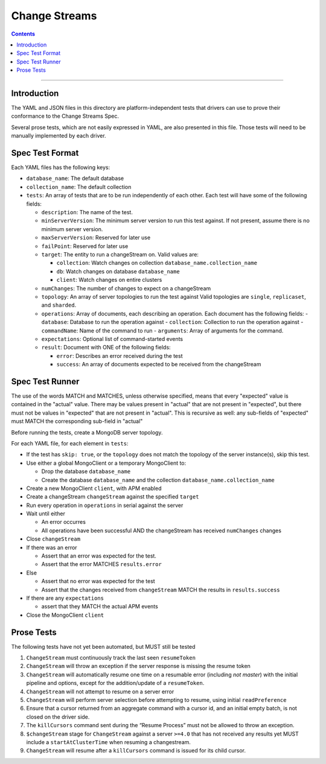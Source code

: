 .. role:: javascript(code)
  :language: javascript

==================
Change Streams
==================

.. contents::

--------

Introduction
============

The YAML and JSON files in this directory are platform-independent tests that
drivers can use to prove their conformance to the Change Streams Spec.

Several prose tests, which are not easily expressed in YAML, are also presented
in this file. Those tests will need to be manually implemented by each driver.

Spec Test Format
================

Each YAML files has the following keys:

- ``database_name``: The default database
- ``collection_name``: The default collection
- ``tests``: An array of tests that are to be run independently of each other.
  Each test will have some of the following fields:

  - ``description``: The name of the test.
  - ``minServerVersion``: The minimum server version to run this test against. If not present, assume there is no minimum server version.
  - ``maxServerVersion``: Reserved for later use
  - ``failPoint``: Reserved for later use
  - ``target``: The entity to run a changeStream on. Valid values are:
  
    - ``collection``: Watch changes on collection ``database_name.collection_name``
    - ``db``: Watch changes on database ``database_name``
    - ``client``: Watch changes on entire clusters
  - ``numChanges``: The number of changes to expect on a changeStream
  - ``topology``: An array of server topologies to run the test against
    Valid topologies are ``single``, ``replicaset``, and ``sharded``.
  - ``operations``: Array of documents, each describing an operation. Each document has the following fields:
    - ``database``: Database to run the operation against
    - ``collection``: Collection to run the operation against
    - ``commandName``: Name of the command to run
    - ``arguments``: Array of arguments for the command.

  - ``expectations``: Optional list of command-started events
  - ``result``: Document with ONE of the following fields:

    - ``error``: Describes an error received during the test
    - ``success``: An array of documents expected to be received from the changeStream

Spec Test Runner
================

The use of the words MATCH and MATCHES, unless otherwise specified, means that every "expected" value is contained in the "actual" value. There may be values present in "actual" that are not present in "expected", but there must not be values in "expected" that are not present in "actual". This is recursive as well: any sub-fields of "expected" must MATCH the corresponding sub-field in "actual"

Before running the tests, create a MongoDB server topology.

For each YAML file, for each element in ``tests``:

- If the test has ``skip: true``, or the ``topology`` does not match the topology of the server instance(s), skip this test.
- Use either a global MongoClient or a temporary MongoClient to:

  - Drop the database ``database_name``
  - Create the database ``database_name`` and the collection ``database_name.collection_name``

- Create a new MongoClient ``client``, with APM enabled
- Create a changeStream ``changeStream`` against the specified ``target``
- Run every operation in ``operations`` in serial against the server
- Wait until either

  - An error occurres
  - All operations have been successful AND the changeStream has received ``numChanges`` changes

- Close ``changeStream``
- If there was an error

  - Assert that an error was expected for the test.
  - Assert that the error MATCHES ``results.error``

- Else

  - Assert that no error was expected for the test
  - Assert that the changes received from ``changeStream`` MATCH the results in ``results.success``

- If there are any ``expectations``

  - assert that they MATCH the actual APM events

- Close the MongoClient ``client``


Prose Tests
===========

The following tests have not yet been automated, but MUST still be tested

1. ``ChangeStream`` must continuously track the last seen ``resumeToken``
2. ``ChangeStream`` will throw an exception if the server response is missing the resume token
3. ``ChangeStream`` will automatically resume one time on a resumable error (including `not master`) with the initial pipeline and options, except for the addition/update of a ``resumeToken``.
4. ``ChangeStream`` will not attempt to resume on a server error
5. ``ChangeStream`` will perform server selection before attempting to resume, using initial ``readPreference``
6. Ensure that a cursor returned from an aggregate command with a cursor id, and an initial empty batch, is not closed on the driver side.
7. The ``killCursors`` command sent during the “Resume Process” must not be allowed to throw an exception.
8. ``$changeStream`` stage for ``ChangeStream`` against a server ``>=4.0`` that has not received any results yet MUST include a ``startAtClusterTime`` when resuming a changestream.
9. ``ChangeStream`` will resume after a ``killCursors`` command is issued for its child cursor.